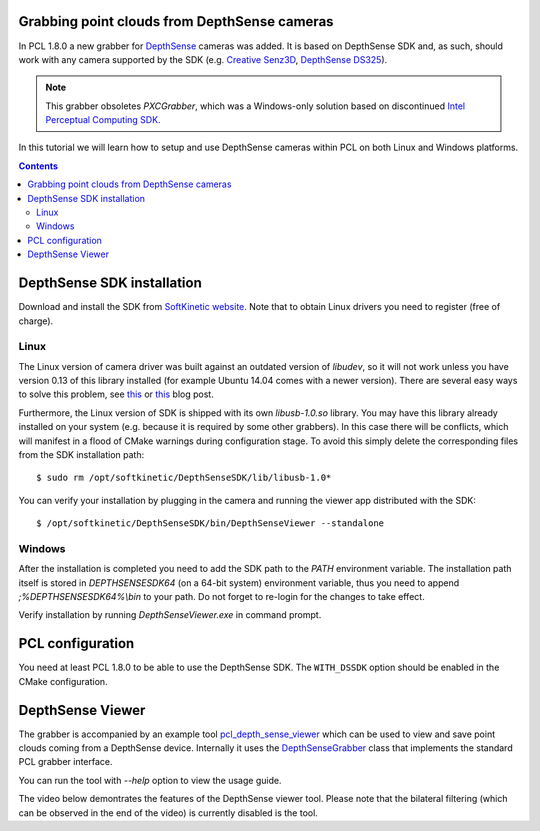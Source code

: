 .. _depth_sense_grabber:

Grabbing point clouds from DepthSense cameras
---------------------------------------------

In PCL 1.8.0 a new grabber for `DepthSense <http://www.softkinetic.com/Products/DepthSenseCameras>`_
cameras was added. It is based on DepthSense SDK and, as such, should work with
any camera supported by the SDK (e.g. `Creative Senz3D <http://us.creative.com/p/web-cameras/creative-senz3d>`_,
`DepthSense DS325 <http://www.softkinetic.com/Store/ProductID/6>`_).

.. note:: This grabber obsoletes `PXCGrabber`, which was a Windows-only solution
  based on discontinued `Intel Perceptual Computing SDK <https://web.archive.org/web/20141228120859/https://software.intel.com/en-us/perceptual-computing-sdk>`_.

In this tutorial we will learn how to setup and use DepthSense cameras within
PCL on both Linux and Windows platforms.

.. image:: images/creative_camera.jpg
    :align: center

.. contents::

DepthSense SDK installation
---------------------------

Download and install the SDK from `SoftKinetic website <http://www.softkinetic.com/support/download.aspx>`_.
Note that to obtain Linux drivers you need to register (free of charge).

Linux
^^^^^

The Linux version of camera driver was built against an outdated version of
`libudev`, so it will not work unless you have version 0.13 of this library
installed (for example Ubuntu 14.04 comes with a newer version). There are
several easy ways to solve this problem, see `this <https://web.archive.org/web/20150326145256/http://choorucode.com/2014/05/06/depthsense-error-some-dll-files-are-missing/>`_
or `this <https://ph4m.wordpress.com/2014/02/11/getting-softkinetics-depthsense-sdk-to-work-on-arch-linux/>`_
blog post.

Furthermore, the Linux version of SDK is shipped with its own `libusb-1.0.so`
library. You may have this library already installed on your system (e.g.
because it is required by some other grabbers). In this case there will be
conflicts, which will manifest in a flood of CMake warnings during configuration
stage. To avoid this simply delete the corresponding files from the SDK
installation path::

  $ sudo rm /opt/softkinetic/DepthSenseSDK/lib/libusb-1.0*

You can verify your installation by plugging in the camera and running the
viewer app distributed with the SDK::

  $ /opt/softkinetic/DepthSenseSDK/bin/DepthSenseViewer --standalone

Windows
^^^^^^^

After the installation is completed you need to add the SDK path to the `PATH`
environment variable. The installation path itself is stored in
`DEPTHSENSESDK64` (on a 64-bit system) environment variable, thus you need to
append `;%DEPTHSENSESDK64%\\bin` to your path. Do not forget to re-login for the
changes to take effect.

Verify installation by running `DepthSenseViewer.exe` in command prompt.

PCL configuration
-----------------

You need at least PCL 1.8.0 to be able to use the DepthSense SDK. The
``WITH_DSSDK`` option should be enabled in the CMake configuration.

DepthSense Viewer
-----------------

The grabber is accompanied by an example tool `pcl_depth_sense_viewer <https://github.com/PointCloudLibrary/pcl/blob/master/visualization/tools/depth_sense_viewer.cpp>`_
which can be used to view and save point clouds coming from a DepthSense device.
Internally it uses the `DepthSenseGrabber <http://docs.pointclouds.org/trunk/classpcl_1_1_depth_sense_grabber.html>`_
class that implements the standard PCL grabber interface.

You can run the tool with `--help` option to view the usage guide.

The video below demontrates the features of the DepthSense viewer tool. Please
note that the bilateral filtering (which can be observed in the end of the
video) is currently disabled is the tool.

.. raw:: html

  <center><iframe title="DepthSense viewer" width="560" height="315" src="https://www.youtube.com/embed/W3_VYiiEPjQ" frameborder="0" allowfullscreen></iframe></center>

